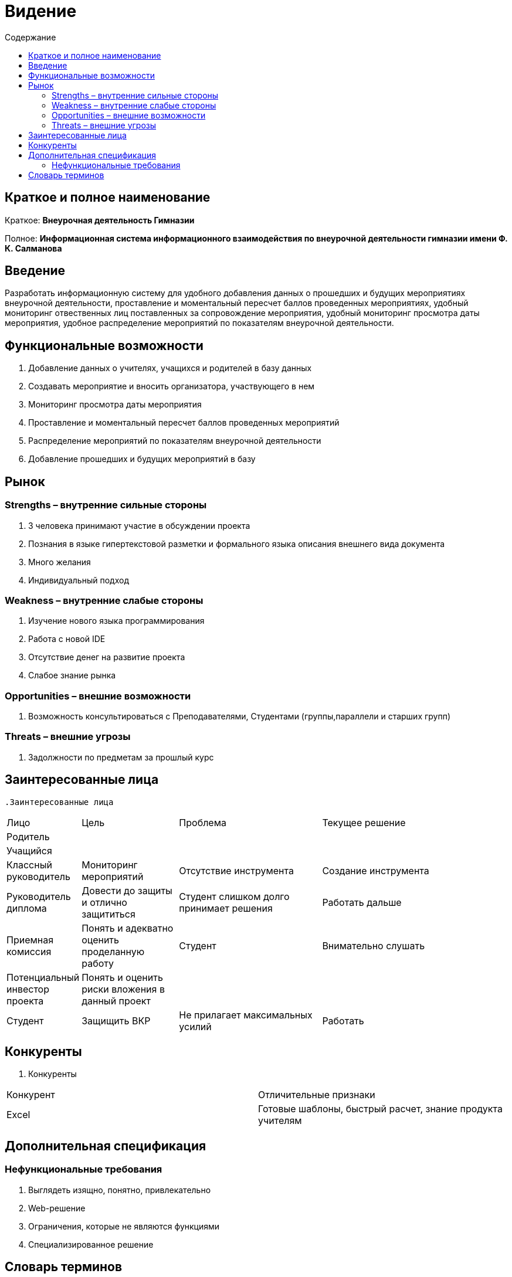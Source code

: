 
:experimental:
:toc:
:toc-title: Содержание
:toclevels: 4

= Видение

== Краткое и полное наименование
Краткое: *Внеурочная деятельность Гимназии*

Полное: *Информационная система информационного взаимодействия по внеурочной деятельности гимназии имени Ф. К. Салманова*

== Введение
Разработать информационную систему для удобного добавления данных о прошедших и будущих мероприятиях внеурочной деятельности, 
проставление и моментальный пересчет баллов проведенных мероприятиях, 
удобный мониторинг отвественных лиц поставленных за сопровождение мероприятия, 
удобный мониторинг просмотра даты мероприятия,
удобное распределение мероприятий по показателям внеурочной деятельности.

== Функциональные возможности
. Добавление данных о учителях, учащихся и родителей в базу данных
. Создавать мероприятие и вносить организатора, участвующего в нем
. Мониторинг просмотра даты мероприятия
. Проставление и моментальный пересчет баллов проведенных мероприятий
. Распределение мероприятий по показателям внеурочной деятельности
. Добавление прошедших и будущих мероприятий в базу

== Рынок

=== Strengths – внутренние сильные стороны
. 3 человека принимают участие в обсуждении проекта
. Познания в языке гипертекстовой разметки и формального языка описания внешнего вида документа
. Много желания
. Индивидуальный подход


=== Weakness – внутренние слабые стороны
. Изучение нового языка программирования 
. Работа с новой IDE
. Отсутствие денег на развитие проекта
. Слабое знание рынка

=== Opportunities – внешние возможности
. Возможность консультироваться с Преподавателями, Студентами (группы,параллели и старших групп)

=== Threats – внешние угрозы
. Задолжности по предметам за прошлый курс

== Заинтересованные лица
 .Заинтересованные лица
[cols="1,2,3,4"]
|===
|Лицо |Цель |Проблема |Текущее решение
|Родитель |||
|Учащийся |||
|Классный руководитель |Мониторинг мероприятий |Отсутствие инструмента | Создание инструмента
|Руководитель диплома|Довести до защиты и отлично защититься|Студент слишком долго принимает решения |Работать дальше
|Приемная комиссия|Понять и адекватно оценить проделанную работу |Студент |Внимательно слушать
|Потенциальный инвестор проекта|Понять и оценить риски вложения в данный проект||
|Студент|Защищить ВКР|Не прилагает максимальных усилий|Работать
|===

== Конкуренты
 . Конкуренты
[cols="1,2"]
|===
|Конкурент |Отличительные признаки
|Excel |Готовые шаблоны, быстрый расчет, знание продукта учителям
|===

== Дополнительная спецификация

=== Нефункциональные требования
. Выглядеть изящно, понятно, привлекательно
. Web-решение
. Ограничения, которые не являются функциями
. Специализированное решение

== Словарь терминов
 . Словарь терминов
[cols="1,2,3"]
|===
|Термин |Описание| Синонимы
|||
|===
